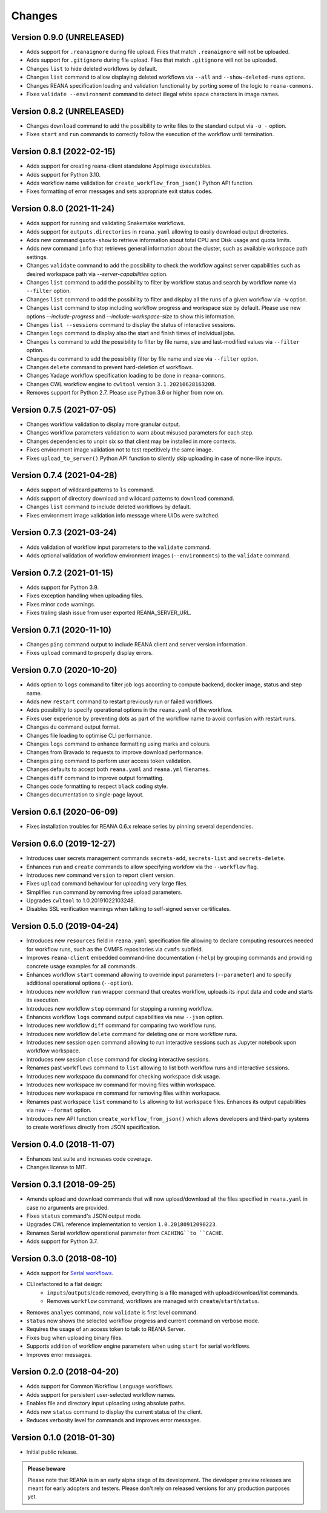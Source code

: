 Changes
=======

Version 0.9.0 (UNRELEASED)
--------------------------

- Adds support for ``.reanaignore`` during file upload. Files that match ``.reanaignore`` will not be uploaded.
- Adds support for ``.gitignore`` during file upload. Files that match ``.gitignore`` will not be uploaded.
- Changes ``list`` to hide deleted workflows by default.
- Changes ``list`` command to allow displaying deleted workflows via ``--all`` and ``--show-deleted-runs`` options.
- Changes REANA specification loading and validation functionality by porting some of the logic to ``reana-commons``.
- Fixes ``validate --environment`` command to detect illegal white space characters in image names.

Version 0.8.2 (UNRELEASED)
--------------------------

- Changes ``download`` command to add the possibility to write files to the standard output via ``-o -`` option.
- Fixes ``start`` and ``run`` commands to correctly follow the execution of the workflow until termination.

Version 0.8.1 (2022-02-15)
--------------------------

- Adds support for creating reana-client standalone AppImage executables.
- Adds support for Python 3.10.
- Adds workflow name validation for ``create_workflow_from_json()`` Python API function.
- Fixes formatting of error messages and sets appropriate exit status codes.

Version 0.8.0 (2021-11-24)
--------------------------

- Adds support for running and validating Snakemake workflows.
- Adds support for ``outputs.directories`` in ``reana.yaml`` allowing to easily download output directories.
- Adds new command ``quota-show`` to retrieve information about total CPU and Disk usage and quota limits.
- Adds new command ``info`` that retrieves general information about the cluster, such as available workspace path settings.
- Changes ``validate`` command to add the possibility to check the workflow against server capabilities such as desired workspace path via `--server-capabilities` option.
- Changes ``list`` command to add the possibility to filter by workflow status and search by workflow name via ``--filter`` option.
- Changes ``list`` command to add the possibility to filter and display all the runs of a given workflow via ``-w`` option.
- Changes ``list`` command to stop including workflow progress and workspace size by default. Please use new options `--include-progress` and `--include-workspace-size` to show this information.
- Changes ``list --sessions`` command to display the status of interactive sessions.
- Changes ``logs`` command to display also the start and finish times of individual jobs.
- Changes ``ls`` command to add the possibility to filter by file name, size and last-modified values via ``--filter`` option.
- Changes ``du`` command to add the possibility filter by file name and size via ``--filter`` option.
- Changes ``delete`` command to prevent hard-deletion of workflows.
- Changes Yadage workflow specification loading to be done in ``reana-commons``.
- Changes CWL workflow engine to ``cwltool`` version ``3.1.20210628163208``.
- Removes support for Python 2.7. Please use Python 3.6 or higher from now on.

Version 0.7.5 (2021-07-05)
--------------------------

- Changes workflow validation to display more granular output.
- Changes workflow parameters validation to warn about misused parameters for each step.
- Changes dependencies to unpin six so that client may be installed in more contexts.
- Fixes environment image validation not to test repetitively the same image.
- Fixes ``upload_to_server()`` Python API function to silently skip uploading in case of none-like inputs.

Version 0.7.4 (2021-04-28)
--------------------------

- Adds support of wildcard patterns to ``ls`` command.
- Adds support of directory download and wildcard patterns to ``download`` command.
- Changes ``list`` command to include deleted workflows by default.
- Fixes environment image validation info message where UIDs were switched.

Version 0.7.3 (2021-03-24)
--------------------------

- Adds validation of workflow input parameters to the ``validate`` command.
- Adds optional validation of workflow environment images (``--environments``) to the ``validate`` command.

Version 0.7.2 (2021-01-15)
--------------------------

- Adds support for Python 3.9.
- Fixes exception handling when uploading files.
- Fixes minor code warnings.
- Fixes traling slash issue from user exported REANA_SERVER_URL.

Version 0.7.1 (2020-11-10)
--------------------------

- Changes ``ping`` command output to include REANA client and server version information.
- Fixes ``upload`` command to properly display errors.

Version 0.7.0 (2020-10-20)
--------------------------

- Adds option to ``logs`` command to filter job logs according to compute backend, docker image, status and step name.
- Adds new ``restart`` command to restart previously run or failed workflows.
- Adds possibility to specify operational options in the ``reana.yaml`` of the workflow.
- Fixes user experience by preventing dots as part of the workflow name to avoid confusion with restart runs.
- Changes ``du`` command output format.
- Changes file loading to optimise CLI performance.
- Changes ``logs`` command to enhance formatting using marks and colours.
- Changes from Bravado to requests to improve download performance.
- Changes ``ping`` command to perform user access token validation.
- Changes defaults to accept both ``reana.yaml`` and ``reana.yml`` filenames.
- Changes ``diff`` command to improve output formatting.
- Changes code formatting to respect ``black`` coding style.
- Changes documentation to single-page layout.

Version 0.6.1 (2020-06-09)
--------------------------

- Fixes installation troubles for REANA 0.6.x release series by pinning several
  dependencies.

Version 0.6.0 (2019-12-27)
--------------------------

- Introduces user secrets management commands ``secrets-add``,
  ``secrets-list`` and ``secrets-delete``.
- Enhances ``run`` and ``create`` commands to allow specifying
  workfow via the ``--workflow`` flag.
- Introduces new command ``version`` to report client version.
- Fixes ``upload`` command behaviour for uploading very large files.
- Simplifies ``run`` command by removing free upload parameters.
- Upgrades ``cwltool`` to 1.0.20191022103248.
- Disables SSL verification warnings when talking to self-signed server
  certificates.

Version 0.5.0 (2019-04-24)
--------------------------

- Introduces new ``resources`` field in ``reana.yaml`` specification file
  allowing to declare computing resources needed for workflow runs, such as the
  CVMFS repositories via ``cvmfs`` subfield.
- Improves ``reana-client`` embedded command-line documentation (``-help``) by
  grouping commands and providing concrete usage examples for all commands.
- Enhances workflow ``start`` command allowing to override input parameters
  (``--parameter``) and to specify additional operational options
  (``--option``).
- Introduces new workflow ``run`` wrapper command that creates workflow, uploads
  its input data and code and starts its execution.
- Introduces new workflow ``stop`` command for stopping a running workflow.
- Enhances workflow ``logs`` command output capabilities via new ``--json``
  option.
- Introduces new workflow ``diff`` command for comparing two workflow runs.
- Introduces new workflow ``delete`` command for deleting one or more workflow
  runs.
- Introduces new session ``open`` command allowing to run interactive sessions
  such as Jupyter notebook upon workflow workspace.
- Introduces new session ``close`` command for closing interactive sessions.
- Renames past ``workflows`` command to ``list`` allowing to list both workflow
  runs and interactive sessions.
- Introduces new workspace ``du`` command for checking workspace disk usage.
- Introduces new workspace ``mv`` command for moving files within workspace.
- Introduces new workspace ``rm`` command for removing files within workspace.
- Renames past workspace ``list`` command to ``ls`` allowing to list workspace
  files. Enhances its output capabilities via new ``--format`` option.
- Introduces new API function ``create_workflow_from_json()`` which allows
  developers and third-party systems to create workflows directly from JSON
  specification.

Version 0.4.0 (2018-11-07)
--------------------------

- Enhances test suite and increases code coverage.
- Changes license to MIT.

Version 0.3.1 (2018-09-25)
--------------------------

- Amends upload and download commands that will now upload/download all the
  files specified in ``reana.yaml`` in case no arguments are provided.
- Fixes ``status`` command's JSON output mode.
- Upgrades CWL reference implementation to version ``1.0.20180912090223``.
- Renames Serial workflow operational parameter from ``CACHING``to ``CACHE``.
- Adds support for Python 3.7.

Version 0.3.0 (2018-08-10)
--------------------------

- Adds support for
  `Serial workflows <http://reana-workflow-engine-serial.readthedocs.io/en/latest/>`_.
- CLI refactored to a flat design:
    - ``inputs``/``outputs``/``code`` removed, everything is a file managed
      with upload/download/list commands.
    - Removes ``workflow`` command, workflows are managed with
      ``create``/``start``/``status``.
- Removes ``analyes`` command, now ``validate`` is first level command.
- ``status`` now shows the selected workflow progress and current command on
  verbose mode.
- Requires the usage of an access token to talk to REANA Server.
- Fixes bug when uploading binary files.
- Supports addition of workflow engine parameters when using ``start`` for
  serial workflows.
- Improves error messages.

Version 0.2.0 (2018-04-20)
--------------------------

- Adds support for Common Workflow Language workflows.
- Adds support for persistent user-selected workflow names.
- Enables file and directory input uploading using absolute paths.
- Adds new ``status`` command to display the current status of the client.
- Reduces verbosity level for commands and improves error messages.

Version 0.1.0 (2018-01-30)
--------------------------

- Initial public release.

.. admonition:: Please beware

   Please note that REANA is in an early alpha stage of its development. The
   developer preview releases are meant for early adopters and testers. Please
   don't rely on released versions for any production purposes yet.
